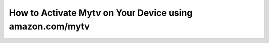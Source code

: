 How to Activate Mytv on Your Device using amazon.com/mytv
====================
.. raw:: html

   <div class="site-header">
     <div class="site-name">amazon.com/mytv</div>
   </div>

   <div class="hero-banner">
     <div class="hero-overlay">
       <h1 class="hero-heading">Register Your Device Now</h1>
       <a class="hero-button" href="#">Enter Registration Code</a>
     </div>
   </div>

   <div class="main-content">
     <p>
       To register your device for Amazon Prime Video using a MyTV code, open the Prime Video app on your smart TV or streaming device. Choose <strong>"Sign In"</strong> or <strong>"Register on the Amazon Website"</strong>. You will see a unique registration code. On a separate device, go to <strong>amazon.com/mytv</strong>, log in with your Amazon account, and enter the code to complete your registration.
     </p>
   </div>

   <div class="site-footer">
     &copy; 2025 MyTV Guide
   </div>
